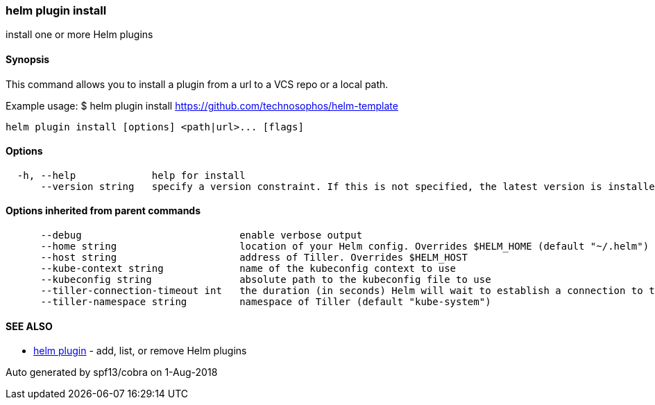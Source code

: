 helm plugin install
~~~~~~~~~~~~~~~~~~~

install one or more Helm plugins

Synopsis
^^^^^^^^

This command allows you to install a plugin from a url to a VCS repo or
a local path.

Example usage: $ helm plugin install
https://github.com/technosophos/helm-template

....
helm plugin install [options] <path|url>... [flags]
....

Options
^^^^^^^

....
  -h, --help             help for install
      --version string   specify a version constraint. If this is not specified, the latest version is installed
....

Options inherited from parent commands
^^^^^^^^^^^^^^^^^^^^^^^^^^^^^^^^^^^^^^

....
      --debug                           enable verbose output
      --home string                     location of your Helm config. Overrides $HELM_HOME (default "~/.helm")
      --host string                     address of Tiller. Overrides $HELM_HOST
      --kube-context string             name of the kubeconfig context to use
      --kubeconfig string               absolute path to the kubeconfig file to use
      --tiller-connection-timeout int   the duration (in seconds) Helm will wait to establish a connection to tiller (default 300)
      --tiller-namespace string         namespace of Tiller (default "kube-system")
....

SEE ALSO
^^^^^^^^

* link:helm_plugin.md[helm plugin] - add, list, or remove Helm plugins

Auto generated by spf13/cobra on 1-Aug-2018
